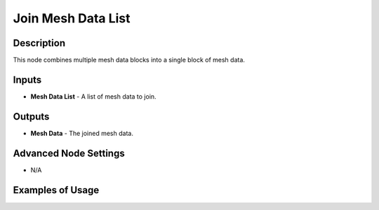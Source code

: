 Join Mesh Data List
===================

Description
-----------
This node combines multiple mesh data blocks into a single block of mesh data.

.. image:: images/join_mesh_data_list_node.png
   :width: 160pt

Inputs
------

- **Mesh Data List** - A list of mesh data to join.

Outputs
-------

- **Mesh Data** - The joined mesh data.

Advanced Node Settings
----------------------

- N/A

Examples of Usage
-----------------

.. image:: gifs/join_mesh_data_list_node_example.gif
